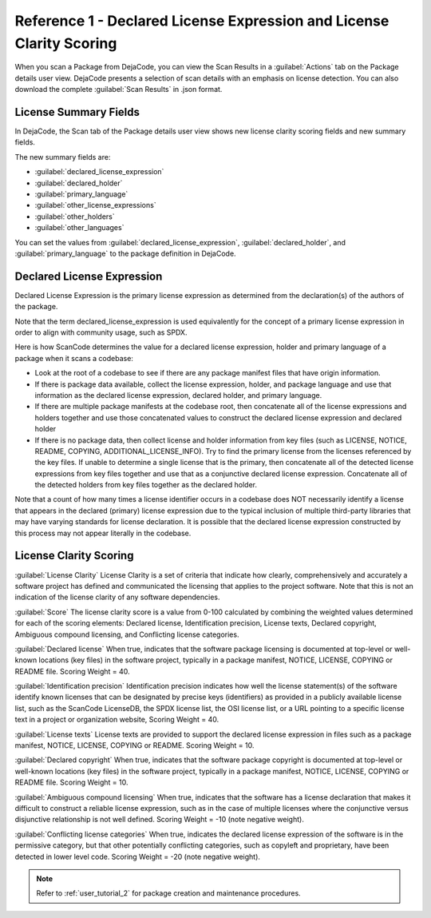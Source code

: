 .. _reference_1:

=====================================================================
Reference 1 - Declared License Expression and License Clarity Scoring
=====================================================================

When you scan a Package from DejaCode, you can view the Scan Results in a
:guilabel:`Actions` tab on the Package details user view. DejaCode presents a selection of
scan details with an emphasis on license detection. You can also download the
complete :guilabel:`Scan Results` in .json format.

License Summary Fields
======================

In DejaCode, the Scan tab of the Package details user view shows
new license clarity scoring fields and new summary fields.

The new summary fields are:

- :guilabel:`declared_license_expression`
- :guilabel:`declared_holder`
- :guilabel:`primary_language`
- :guilabel:`other_license_expressions`
- :guilabel:`other_holders`
- :guilabel:`other_languages`

You can set the values from :guilabel:`declared_license_expression`,
:guilabel:`declared_holder`, and :guilabel:`primary_language` to the package definition
in DejaCode.

Declared License Expression
===========================

Declared License Expression is the primary license expression as determined from the
declaration(s) of  the authors of the package.

Note that the term declared_license_expression is used equivalently for the concept of
a primary license expression in order to align with community usage, such as SPDX.

Here is how ScanCode determines the value for a declared license expression, holder and
primary language of a package when it scans a codebase:

- Look at the root of a codebase to see if there are any package manifest files
  that have origin information.

- If there is package data available, collect the license expression, holder, and
  package language and use that information as the declared license expression,
  declared holder, and primary language.

- If there are multiple package manifests at the codebase root, then concatenate all
  of the license expressions and holders together and use those concatenated values
  to construct the declared license expression and declared holder

- If there is no package data, then collect license and holder information
  from key files (such as LICENSE, NOTICE, README, COPYING, ADDITIONAL_LICENSE_INFO).
  Try to find the primary license from the licenses referenced by the key files.
  If unable to determine a single license that is the primary, then concatenate
  all of the detected license expressions from key files together and use that as
  a conjunctive declared license expression. Concatenate all of the detected holders
  from key files together as the declared holder.

Note that a count of how many times a license identifier occurs in a codebase
does NOT necessarily identify a license that appears in the declared (primary) license
expression due to the typical inclusion of multiple third-party libraries that may have
varying standards for license declaration. It is possible that the declared license
expression constructed by this process may not appear literally in the codebase.

License Clarity Scoring
=======================

:guilabel:`License Clarity`
License Clarity is a set of criteria that indicate how clearly, comprehensively and
accurately a software project has defined and communicated the licensing that applies
to the project software. Note that this is not an indication of the license clarity of
any software dependencies.

:guilabel:`Score`
The license clarity score is a value from 0-100 calculated by combining the weighted
values determined for each of the scoring elements: Declared license, Identification
precision, License texts, Declared copyright, Ambiguous compound licensing, and
Conflicting license categories.

:guilabel:`Declared license`
When true, indicates that the software package licensing is documented at top-level or
well-known locations (key files) in the software project, typically in a package
manifest, NOTICE, LICENSE, COPYING or README file. Scoring Weight = 40.

:guilabel:`Identification precision`
Identification precision indicates how well the license statement(s) of the software
identify known licenses that can be designated by precise keys (identifiers) as provided
in a publicly available license list, such as the ScanCode LicenseDB, the SPDX license
list, the OSI license list, or a URL pointing to a specific license text in a project
or organization website, Scoring Weight = 40.

:guilabel:`License texts`
License texts are provided to support the declared license expression in files such as
a package manifest, NOTICE, LICENSE, COPYING or README. Scoring Weight = 10.

:guilabel:`Declared copyright`
When true, indicates that the software package copyright is documented at top-level or
well-known locations (key files) in the software project, typically in a package
manifest, NOTICE, LICENSE, COPYING or README file. Scoring Weight = 10.

:guilabel:`Ambiguous compound licensing`
When true, indicates that the software has a license declaration that makes it difficult
to construct a reliable license expression, such as in the case of multiple licenses
where the conjunctive versus disjunctive relationship is not well defined.
Scoring Weight = -10 (note negative weight).

:guilabel:`Conflicting license categories`
When true, indicates the declared license expression of the software is in the
permissive category, but that other potentially conflicting categories, such as
copyleft and proprietary, have been detected in lower level code.
Scoring Weight = -20 (note negative weight).

.. note:: Refer to :ref:`user_tutorial_2` for package creation and maintenance
  procedures.
